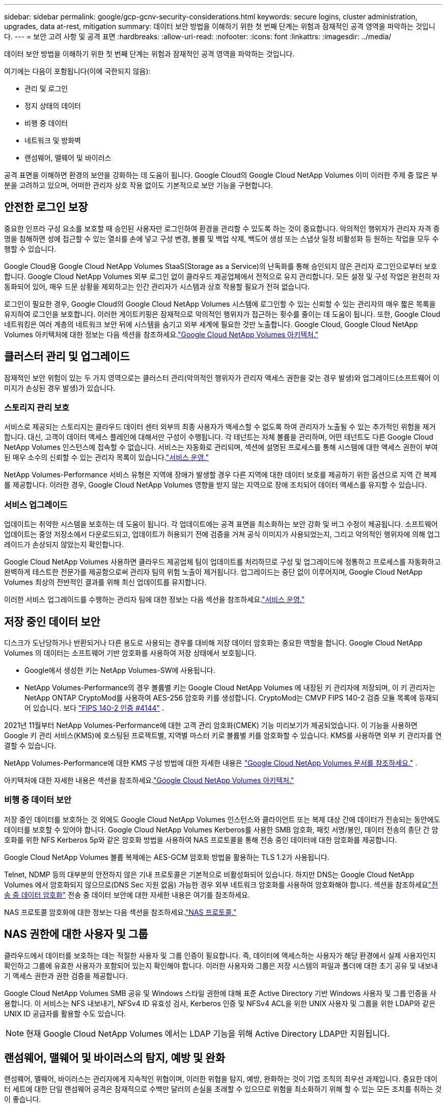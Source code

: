 ---
sidebar: sidebar 
permalink: google/gcp-gcnv-security-considerations.html 
keywords: secure logins, cluster administration, upgrades, data at-rest, mitigation 
summary: 데이터 보안 방법을 이해하기 위한 첫 번째 단계는 위험과 잠재적인 공격 영역을 파악하는 것입니다. 
---
= 보안 고려 사항 및 공격 표면
:hardbreaks:
:allow-uri-read: 
:nofooter: 
:icons: font
:linkattrs: 
:imagesdir: ../media/


[role="lead"]
데이터 보안 방법을 이해하기 위한 첫 번째 단계는 위험과 잠재적인 공격 영역을 파악하는 것입니다.

여기에는 다음이 포함됩니다(이에 국한되지 않음):

* 관리 및 로그인
* 정지 상태의 데이터
* 비행 중 데이터
* 네트워크 및 방화벽
* 랜섬웨어, 맬웨어 및 바이러스


공격 표면을 이해하면 환경의 보안을 강화하는 데 도움이 됩니다.  Google Cloud의 Google Cloud NetApp Volumes 이미 이러한 주제 중 많은 부분을 고려하고 있으며, 어떠한 관리자 상호 작용 없이도 기본적으로 보안 기능을 구현합니다.



== 안전한 로그인 보장

중요한 인프라 구성 요소를 보호할 때 승인된 사용자만 로그인하여 환경을 관리할 수 있도록 하는 것이 중요합니다.  악의적인 행위자가 관리자 자격 증명을 침해하면 성에 접근할 수 있는 열쇠를 손에 넣고 구성 변경, 볼륨 및 백업 삭제, 백도어 생성 또는 스냅샷 일정 비활성화 등 원하는 작업을 모두 수행할 수 있습니다.

Google Cloud용 Google Cloud NetApp Volumes StaaS(Storage as a Service)의 난독화를 통해 승인되지 않은 관리자 로그인으로부터 보호합니다.  Google Cloud NetApp Volumes 외부 로그인 없이 클라우드 제공업체에서 전적으로 유지 관리합니다.  모든 설정 및 구성 작업은 완전히 자동화되어 있어, 매우 드문 상황을 제외하고는 인간 관리자가 시스템과 상호 작용할 필요가 전혀 없습니다.

로그인이 필요한 경우, Google Cloud의 Google Cloud NetApp Volumes 시스템에 로그인할 수 있는 신뢰할 수 있는 관리자의 매우 짧은 목록을 유지하여 로그인을 보호합니다.  이러한 게이트키핑은 잠재적으로 악의적인 행위자가 접근하는 횟수를 줄이는 데 도움이 됩니다.  또한, Google Cloud 네트워킹은 여러 계층의 네트워크 보안 뒤에 시스템을 숨기고 외부 세계에 필요한 것만 노출합니다.  Google Cloud, Google Cloud NetApp Volumes 아키텍처에 대한 정보는 다음 섹션을 참조하세요.link:gcp-gcnv-arch-detail.html["Google Cloud NetApp Volumes 아키텍처."]



== 클러스터 관리 및 업그레이드

잠재적인 보안 위험이 있는 두 가지 영역으로는 클러스터 관리(악의적인 행위자가 관리자 액세스 권한을 갖는 경우 발생)와 업그레이드(소프트웨어 이미지가 손상된 경우 발생)가 있습니다.



=== 스토리지 관리 보호

서비스로 제공되는 스토리지는 클라우드 데이터 센터 외부의 최종 사용자가 액세스할 수 없도록 하여 관리자가 노출될 수 있는 추가적인 위험을 제거합니다.  대신, 고객이 데이터 액세스 플레인에 대해서만 구성이 수행됩니다.  각 테넌트는 자체 볼륨을 관리하며, 어떤 테넌트도 다른 Google Cloud NetApp Volumes 인스턴스에 접속할 수 없습니다.  서비스는 자동화로 관리되며, 섹션에 설명된 프로세스를 통해 시스템에 대한 액세스 권한이 부여된 매우 소수의 신뢰할 수 있는 관리자 목록이 있습니다.link:gcp-gcnv-service-operation.html["서비스 운영."]

NetApp Volumes-Performance 서비스 유형은 지역에 장애가 발생할 경우 다른 지역에 대한 데이터 보호를 제공하기 위한 옵션으로 지역 간 복제를 제공합니다.  이러한 경우, Google Cloud NetApp Volumes 영향을 받지 않는 지역으로 장애 조치되어 데이터 액세스를 유지할 수 있습니다.



=== 서비스 업그레이드

업데이트는 취약한 시스템을 보호하는 데 도움이 됩니다.  각 업데이트에는 공격 표면을 최소화하는 보안 강화 및 버그 수정이 제공됩니다.  소프트웨어 업데이트는 중앙 저장소에서 다운로드되고, 업데이트가 허용되기 전에 검증을 거쳐 공식 이미지가 사용되었는지, 그리고 악의적인 행위자에 의해 업그레이드가 손상되지 않았는지 확인합니다.

Google Cloud NetApp Volumes 사용하면 클라우드 제공업체 팀이 업데이트를 처리하므로 구성 및 업그레이드에 정통하고 프로세스를 자동화하고 완벽하게 테스트한 전문가를 제공함으로써 관리자 팀의 위험 노출이 제거됩니다.  업그레이드는 중단 없이 이루어지며, Google Cloud NetApp Volumes 최상의 전반적인 결과를 위해 최신 업데이트를 유지합니다.

이러한 서비스 업그레이드를 수행하는 관리자 팀에 대한 정보는 다음 섹션을 참조하세요.link:gcp-gcnv-service-operation.html["서비스 운영."]



== 저장 중인 데이터 보안

디스크가 도난당하거나 반환되거나 다른 용도로 사용되는 경우를 대비해 저장 데이터 암호화는 중요한 역할을 합니다.  Google Cloud NetApp Volumes 의 데이터는 소프트웨어 기반 암호화를 사용하여 저장 상태에서 보호됩니다.

* Google에서 생성한 키는 NetApp Volumes-SW에 사용됩니다.
* NetApp Volumes-Performance의 경우 볼륨별 키는 Google Cloud NetApp Volumes 에 내장된 키 관리자에 저장되며, 이 키 관리자는 NetApp ONTAP CryptoMod를 사용하여 AES-256 암호화 키를 생성합니다.  CryptoMod는 CMVP FIPS 140-2 검증 모듈 목록에 등재되어 있습니다. 보다 https://csrc.nist.gov/projects/cryptographic-module-validation-program/certificate/4144["FIPS 140-2 인증 #4144"^] .


2021년 11월부터 NetApp Volumes-Performance에 대한 고객 관리 암호화(CMEK) 기능 미리보기가 제공되었습니다.  이 기능을 사용하면 Google 키 관리 서비스(KMS)에 호스팅된 프로젝트별, 지역별 마스터 키로 볼륨별 키를 암호화할 수 있습니다.  KMS를 사용하면 외부 키 관리자를 연결할 수 있습니다.

NetApp Volumes-Performance에 대한 KMS 구성 방법에 대한 자세한 내용은 https://cloud.google.com/architecture/partners/netapp-cloud-volumes/customer-managed-keys?hl=en_US["Google Cloud NetApp Volumes 문서를 참조하세요."^] .

아키텍처에 대한 자세한 내용은 섹션을 참조하세요.link:gcp-gcnv-arch-detail.html["Google Cloud NetApp Volumes 아키텍처."]



=== 비행 중 데이터 보안

저장 중인 데이터를 보호하는 것 외에도 Google Cloud NetApp Volumes 인스턴스와 클라이언트 또는 복제 대상 간에 데이터가 전송되는 동안에도 데이터를 보호할 수 있어야 합니다.  Google Cloud NetApp Volumes Kerberos를 사용한 SMB 암호화, 패킷 서명/봉인, 데이터 전송의 종단 간 암호화를 위한 NFS Kerberos 5p와 같은 암호화 방법을 사용하여 NAS 프로토콜을 통해 전송 중인 데이터에 대한 암호화를 제공합니다.

Google Cloud NetApp Volumes 볼륨 복제에는 AES-GCM 암호화 방법을 활용하는 TLS 1.2가 사용됩니다.

Telnet, NDMP 등의 대부분의 안전하지 않은 기내 프로토콜은 기본적으로 비활성화되어 있습니다.  하지만 DNS는 Google Cloud NetApp Volumes 에서 암호화되지 않으므로(DNS Sec 지원 없음) 가능한 경우 외부 네트워크 암호화를 사용하여 암호화해야 합니다.  섹션을 참조하세요link:gcp-gcnv-data-encrypt-in-transit.html["전송 중 데이터 암호화"] 전송 중 데이터 보안에 대한 자세한 내용은 여기를 참조하세요.

NAS 프로토콜 암호화에 대한 정보는 다음 섹션을 참조하세요.link:gcp-gcnv-data-encrypt-in-transit.html#nas-protocols["NAS 프로토콜."]



== NAS 권한에 대한 사용자 및 그룹

클라우드에서 데이터를 보호하는 데는 적절한 사용자 및 그룹 인증이 필요합니다. 즉, 데이터에 액세스하는 사용자가 해당 환경에서 실제 사용자인지 확인하고 그룹에 유효한 사용자가 포함되어 있는지 확인해야 합니다.  이러한 사용자와 그룹은 저장 시스템의 파일과 폴더에 대한 초기 공유 및 내보내기 액세스 권한과 권한 검증을 제공합니다.

Google Cloud NetApp Volumes SMB 공유 및 Windows 스타일 권한에 대해 표준 Active Directory 기반 Windows 사용자 및 그룹 인증을 사용합니다.  이 서비스는 NFS 내보내기, NFSv4 ID 유효성 검사, Kerberos 인증 및 NFSv4 ACL을 위한 UNIX 사용자 및 그룹을 위한 LDAP와 같은 UNIX ID 공급자를 활용할 수도 있습니다.


NOTE: 현재 Google Cloud NetApp Volumes 에서는 LDAP 기능을 위해 Active Directory LDAP만 지원됩니다.



== 랜섬웨어, 맬웨어 및 바이러스의 탐지, 예방 및 완화

랜섬웨어, 맬웨어, 바이러스는 관리자에게 지속적인 위협이며, 이러한 위협을 탐지, 예방, 완화하는 것이 기업 조직의 최우선 과제입니다.  중요한 데이터 세트에 대한 단일 랜섬웨어 공격은 잠재적으로 수백만 달러의 손실을 초래할 수 있으므로 위험을 최소화하기 위해 할 수 있는 모든 조치를 취하는 것이 좋습니다.

현재 Google Cloud NetApp Volumes 바이러스 백신 보호와 같은 기본 감지 또는 예방 조치가 포함되어 있지 않습니다. https://www.netapp.com/blog/prevent-ransomware-spread-ONTAP/["자동 랜섬웨어 감지"^] 정기적인 스냅샷 일정을 활성화하면 랜섬웨어 이벤트에서 빠르게 복구할 수 있는 방법이 있습니다.  스냅샷 복사본은 변경 불가능하며 파일 시스템에서 변경된 블록에 대한 읽기 전용 포인터로, 거의 즉각적으로 실행되고 성능에 미치는 영향이 최소화되며 데이터가 변경되거나 삭제될 때만 공간을 사용합니다.  원하는 허용 가능한 복구 지점 목표(RPO)/복구 시간 목표(RTO)에 맞춰 스냅샷 복사 일정을 설정할 수 있으며 볼륨당 최대 1,024개의 스냅샷 복사본을 보관할 수 있습니다.

Google Cloud NetApp Volumes 에서는 스냅샷 지원이 추가 비용(스냅샷 복사본에 보관된 변경된 블록/데이터에 대한 데이터 저장 비용 제외) 없이 제공되며, 랜섬웨어 공격이 발생하는 경우 공격이 발생하기 전의 스냅샷 복사본으로 롤백하는 데 사용할 수 있습니다.  스냅샷 복원은 몇 초 만에 완료되며, 복원 후에는 평소처럼 데이터를 제공할 수 있습니다. 자세한 내용은 다음을 참조하세요.  https://www.netapp.com/pdf.html?item=/media/16716-sb-3938pdf.pdf&v=202093745["랜섬웨어에 대한 NetApp 솔루션"^] .

랜섬웨어가 비즈니스에 영향을 미치지 않도록 방지하려면 다음 중 하나 이상을 포함하는 다층적 접근 방식이 필요합니다.

* 엔드포인트 보호
* 네트워크 방화벽을 통한 외부 위협으로부터 보호
* 데이터 이상 감지
* 중요 데이터 세트의 다중 백업(온사이트 및 오프사이트)
* 백업의 정기적인 복원 테스트
* 변경 불가능한 읽기 전용 NetApp 스냅샷 복사본
* 중요 인프라를 위한 다중 인증
* 시스템 로그인에 대한 보안 감사


이 목록은 모든 내용을 담고 있지는 않지만 랜섬웨어 공격의 가능성에 대처할 때 참고할 만한 좋은 청사진입니다.  Google Cloud의 Google Cloud NetApp Volumes 랜섬웨어 이벤트로부터 보호하고 그 영향을 줄이는 여러 가지 방법을 제공합니다.



=== 변경 불가능한 스냅샷 복사본

Google Cloud NetApp Volumes 기본적으로 사용자 지정 일정에 따라 생성되는 변경 불가능한 읽기 전용 스냅샷 복사본을 제공하여 데이터가 삭제되거나 전체 볼륨이 랜섬웨어 공격을 받은 경우 신속한 특정 시점 복구가 가능합니다.  스냅샷은 이전의 좋은 스냅샷 사본으로 빠르게 복원되며 스냅샷 일정과 RTO/RPO의 보존 기간을 기반으로 데이터 손실을 최소화합니다.  스냅샷 기술을 사용하면 성능에 미치는 영향이 미미합니다.

Google Cloud NetApp Volumes 의 스냅샷 복사본은 읽기 전용이므로 랜섬웨어가 눈에 띄지 않게 데이터 세트에 확산되고 랜섬웨어에 감염된 데이터의 스냅샷 복사본이 생성되지 않는 한 랜섬웨어에 감염될 수 없습니다.  따라서 데이터 이상을 기반으로 한 랜섬웨어 감지도 고려해야 합니다.  Google Cloud NetApp Volumes 현재 기본적으로 감지 기능을 제공하지 않지만 외부 모니터링 소프트웨어를 사용할 수 있습니다.



=== 백업 및 복원

Google Cloud NetApp Volumes 표준 NAS 클라이언트 백업 기능(NFS 또는 SMB를 통한 백업 등)을 제공합니다.

* NetApp Volumes-Performance는 다른 NetApp Volumes-Performance 볼륨에 대한 지역 간 볼륨 복제 기능을 제공합니다.  자세한 내용은 다음을 참조하세요. https://cloud.google.com/architecture/partners/netapp-cloud-volumes/volume-replication?hl=en_US["볼륨 복제"^] Google Cloud NetApp Volumes 문서에서.
* NetApp Volumes-SW는 서비스 기반 볼륨 백업/복원 기능을 제공합니다.  자세한 내용은 다음을 참조하세요. https://cloud.google.com/architecture/partners/netapp-cloud-volumes/back-up?hl=en_US["클라우드 백업"^] Google Cloud NetApp Volumes 문서에서.


볼륨 복제는 랜섬웨어 이벤트를 포함한 재해 발생 시 빠른 장애 조치를 위해 소스 볼륨의 정확한 사본을 제공합니다.



=== 지역 간 복제

NetApp Volumes-Performance를 사용하면 Google 네트워크에서 실행되는 복제에 사용되는 특정 인터페이스를 사용하여 NetApp 에서 제어하는 백엔드 서비스 네트워크에서 TLS1.2 AES 256 GCM 암호화를 사용하여 데이터 보호 및 보관 사용 사례를 위해 Google Cloud 지역 전체에서 볼륨을 안전하게 복제할 수 있습니다.  기본(소스) 볼륨에는 활성 프로덕션 데이터가 포함되어 있으며 보조(대상) 볼륨에 복제되어 기본 데이터 세트의 정확한 복제본을 제공합니다.

초기 복제는 모든 블록을 전송하지만 업데이트는 기본 볼륨에서 변경된 블록만 전송합니다.  예를 들어, 기본 볼륨에 있는 1TB 데이터베이스를 보조 볼륨으로 복제하는 경우, 초기 복제 시 1TB의 공간이 전송됩니다.  해당 데이터베이스에 초기화와 다음 업데이트 사이에 변경되는 수백 개의 행(가정적으로 수 MB)이 있는 경우, 변경된 행이 있는 블록만 보조(수 MB)에 복제됩니다.  이를 통해 전송 시간을 짧게 유지하고 복제 비용을 낮추는 데 도움이 됩니다.

파일과 폴더에 대한 모든 권한은 보조 볼륨에 복제되지만 공유 액세스 권한(예: 내보내기 정책 및 규칙 또는 SMB 공유 및 공유 ACL)은 별도로 처리해야 합니다.  사이트 장애 조치(failover)의 경우 대상 사이트는 동일한 이름 서비스와 Active Directory 도메인 연결을 활용하여 사용자 및 그룹 ID와 권한을 일관되게 처리해야 합니다.  재해 발생 시 복제 관계를 끊고 보조 볼륨을 읽기-쓰기로 변환하여 보조 볼륨을 장애 조치 대상으로 사용할 수 있습니다.

볼륨 복제본은 읽기 전용이므로 바이러스에 의해 데이터가 감염되거나 랜섬웨어에 의해 기본 데이터 세트가 암호화된 경우 데이터를 빠르게 복구할 수 있도록 데이터의 변경 불가능한 복사본을 오프사이트에 제공합니다.  읽기 전용 데이터는 암호화되지 않지만, 기본 볼륨이 영향을 받고 복제가 발생하면 감염된 블록도 복제됩니다.  영향을 받지 않은 이전 스냅샷 복사본을 사용하여 복구할 수 있지만, 공격이 얼마나 빨리 감지되는지에 따라 SLA가 약속된 RTO/RPO 범위를 벗어날 수 있습니다.

또한 Google Cloud의 지역 간 복제(CRR) 관리를 통해 볼륨 삭제, 스냅샷 삭제 또는 스냅샷 일정 변경과 같은 악의적인 관리 작업을 방지할 수 있습니다.  이 작업은 볼륨 관리자(소스 볼륨을 삭제할 수 있지만 미러를 해제할 수 없으므로 대상 볼륨을 삭제할 수 없음)와 CRR 관리자(볼륨 작업을 수행할 수 없음)를 분리하는 사용자 지정 역할을 생성하여 수행됩니다.  보다 https://cloud.google.com/architecture/partners/netapp-cloud-volumes/security-considerations?hl=en_US["보안 고려 사항"^] 각 관리자 그룹에서 허용하는 권한에 대한 자세한 내용은 Google Cloud NetApp Volumes 문서를 참조하세요.



=== Google Cloud NetApp Volumes 백업

Google Cloud NetApp Volumes 높은 데이터 내구성을 제공하지만 외부 이벤트로 인해 데이터가 손실될 수 있습니다.  바이러스나 랜섬웨어와 같은 보안 이벤트가 발생하는 경우, 적절한 시기에 데이터 액세스를 재개하기 위해 백업과 복원이 매우 중요합니다.  관리자가 실수로 Google Cloud NetApp Volumes 볼륨을 삭제할 수 있습니다.  또는 사용자가 단순히 여러 달 동안 데이터의 백업 버전을 보관하고 싶어하고 볼륨 내부에 추가 스냅샷 복사 공간을 유지하는 것이 비용 문제가 될 수도 있습니다.  최근 몇 주 동안의 백업 버전을 보관하여 손실된 데이터를 복원하는 가장 좋은 방법은 스냅샷 복사본이지만, 해당 복사본은 볼륨 내부에 저장되어 있으며 볼륨이 사라지면 손실됩니다.

이러한 모든 이유로 Google Cloud NetApp Volumes 다음을 통해 백업 서비스를 제공합니다. https://cloud.google.com/architecture/partners/netapp-cloud-volumes/back-up?hl=en_US["Google Cloud NetApp Volumes 백업"^] .

Google Cloud NetApp Volumes 백업은 Google Cloud Storage(GCS)에 볼륨 사본을 생성합니다.  볼륨 내에 저장된 실제 데이터만 백업하며, 여유 공간은 백업하지 않습니다.  이 백업은 영구적으로 증분적으로 작동합니다. 즉, 볼륨 콘텐츠를 한 번 전송한 후 변경된 데이터만 계속 백업합니다.  여러 개의 전체 백업을 거치는 기존 백업 개념과 비교했을 때, 이 방식은 백업 스토리지 용량을 대폭 절약하여 비용을 절감합니다.  백업 공간의 월별 가격은 볼륨에 비해 낮으므로 백업 버전을 더 오랫동안 보관하기에 이상적인 곳입니다.

사용자는 Google Cloud NetApp Volumes 백업을 사용하여 동일한 지역 내의 동일 볼륨이나 다른 볼륨에 모든 백업 버전을 복원할 수 있습니다.  소스 볼륨이 삭제되더라도 백업 데이터는 보존되며 독립적으로 관리(예: 삭제)해야 합니다.

Google Cloud NetApp Volumes 백업은 옵션으로 Google Cloud NetApp Volumes 에 내장되어 있습니다.  사용자는 볼륨별로 Google Cloud NetApp Volumes 백업을 활성화하여 보호할 볼륨을 결정할 수 있습니다.  를 참조하십시오 https://cloud.google.com/architecture/partners/netapp-cloud-volumes/back-up?hl=en_US["Google Cloud NetApp Volumes 백업 설명서"^] 백업에 대한 정보는 https://cloud.google.com/architecture/partners/netapp-cloud-volumes/resource-limits-quotas?hl=en_US["지원되는 최대 백업 버전 수"^] , 일정 및 https://cloud.google.com/architecture/partners/netapp-cloud-volumes/costs?hl=en_US["가격"^] .

프로젝트의 모든 백업 데이터는 GCS 버킷에 저장됩니다. 이 버킷은 서비스에서 관리하며 사용자에게는 보이지 않습니다.  각 프로젝트는 다른 버킷을 사용합니다.  현재 버킷은 Google Cloud NetApp Volumes 볼륨과 동일한 지역에 있지만 더 많은 옵션에 대해 논의 중입니다.  최신 상태를 확인하려면 설명서를 참조하세요.

Google Cloud NetApp Volumes 버킷에서 GCS로 데이터를 전송하는 데는 HTTPS 및 TLS1.2를 사용하는 서비스 내부 Google 네트워크가 사용됩니다.  저장된 데이터는 Google에서 관리하는 키를 사용하여 암호화됩니다.

Google Cloud NetApp Volumes 백업을 관리하려면(백업 생성, 삭제 및 복원) 사용자에게 다음 권한이 있어야 합니다. https://cloud.google.com/architecture/partners/netapp-cloud-volumes/security-considerations?hl=en_US["역할/netappcloudvolumes.admin"^] 역할.
